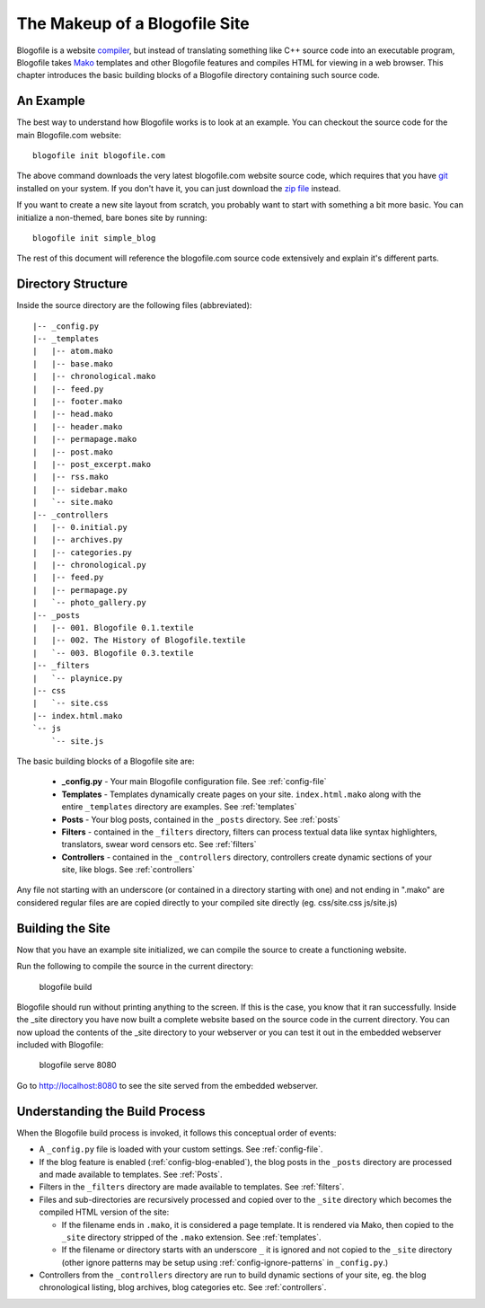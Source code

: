 The Makeup of a Blogofile Site
******************************
Blogofile is a website `compiler`_, but instead of translating something like C++ source code into an executable program, Blogofile takes `Mako`_ templates and other Blogofile features and compiles HTML for viewing in a web browser. This chapter introduces the basic building blocks of a Blogofile directory containing such source code.

An Example
==========
The best way to understand how Blogofile works is to look at an example. You can checkout the source code for the main Blogofile.com website::

  blogofile init blogofile.com

The above command downloads the very latest blogofile.com website source code, which requires that you have `git`_ installed on your system. If you don't have it, you can just download the `zip file`_ instead.

If you want to create a new site layout from scratch, you probably want to start with something a bit more basic. You can initialize a non-themed, bare bones site by running::

 blogofile init simple_blog

The rest of this document will reference the blogofile.com source code extensively and explain it's different parts.

Directory Structure
===================

Inside the source directory are the following files (abbreviated)::

 |-- _config.py
 |-- _templates
 |   |-- atom.mako
 |   |-- base.mako
 |   |-- chronological.mako
 |   |-- feed.py
 |   |-- footer.mako
 |   |-- head.mako
 |   |-- header.mako
 |   |-- permapage.mako
 |   |-- post.mako
 |   |-- post_excerpt.mako
 |   |-- rss.mako
 |   |-- sidebar.mako
 |   `-- site.mako
 |-- _controllers
 |   |-- 0.initial.py
 |   |-- archives.py
 |   |-- categories.py
 |   |-- chronological.py
 |   |-- feed.py
 |   |-- permapage.py
 |   `-- photo_gallery.py
 |-- _posts
 |   |-- 001. Blogofile 0.1.textile
 |   |-- 002. The History of Blogofile.textile
 |   `-- 003. Blogofile 0.3.textile
 |-- _filters
 |   `-- playnice.py
 |-- css
 |   `-- site.css
 |-- index.html.mako
 `-- js
     `-- site.js

The basic building blocks of a Blogofile site are:

 * **_config.py** - Your main Blogofile configuration file. See :ref:`config-file`
 * **Templates** - Templates dynamically create pages on your site. ``index.html.mako`` along with the entire ``_templates`` directory are examples. See :ref:`templates`
 * **Posts** - Your blog posts, contained in the ``_posts`` directory. See :ref:`posts`
 * **Filters** - contained in the ``_filters`` directory, filters can process textual data like syntax highlighters, translators, swear word censors etc. See :ref:`filters`
 * **Controllers** - contained in the ``_controllers`` directory, controllers create dynamic sections of your site, like blogs. See :ref:`controllers`

Any file not starting with an underscore (or contained in a directory starting with one) and not ending in ".mako" are considered regular files are are copied directly to your compiled site directly (eg. css/site.css js/site.js)

Building the Site
=================

Now that you have an example site initialized, we can compile the source to create a functioning website. 

Run the following to compile the source in the current directory:

    blogofile build

Blogofile should run without printing anything to the screen. If this is the case, you know that it ran successfully. Inside the _site directory you have now built a complete website based on the source code in the current directory. You can now upload the contents of the _site directory to your webserver or you can test it out in the embedded webserver included with Blogofile:

    blogofile serve 8080

Go to `http://localhost:8080 <http://localhost:8080>`_ to see the site served from the embedded webserver.

Understanding the Build Process
===============================

When the Blogofile build process is invoked, it follows this conceptual order of events:

* A ``_config.py`` file is loaded with your custom settings. See :ref:`config-file`.

* If the blog feature is enabled (:ref:`config-blog-enabled`), the blog posts in the ``_posts`` directory are processed and made available to templates. See :ref:`Posts`.

* Filters in the ``_filters`` directory are made available to templates. See :ref:`filters`.

* Files and sub-directories are recursively processed and copied over to the ``_site`` directory which becomes the compiled HTML version of the site:

  * If the filename ends in ``.mako``, it is considered a page template. It is rendered via Mako, then copied to the ``_site`` directory stripped of the ``.mako`` extension. See :ref:`templates`.

  * If the filename or directory starts with an underscore ``_`` it is ignored and not copied to the ``_site`` directory (other ignore patterns may be setup using :ref:`config-ignore-patterns` in ``_config.py``.)

* Controllers from the ``_controllers`` directory are run to build dynamic sections of your site, eg. the blog chronological listing, blog archives, blog categories etc. See :ref:`controllers`.

.. only:: latex

   .. target-notes::
      :class: hidden

.. _Mako: http://www.makotemplates.org

.. _zip file: http://github.com/EnigmaCurry/blogofile.com/zipball/master

.. _compiler: http://en.wikipedia.org/wiki/Compiler

.. _git: http://www.git-scm.org

.. _Python: http://www.python.org

.. _timezone: http://en.wikipedia.org/wiki/List_of_zoneinfo_time_zones

